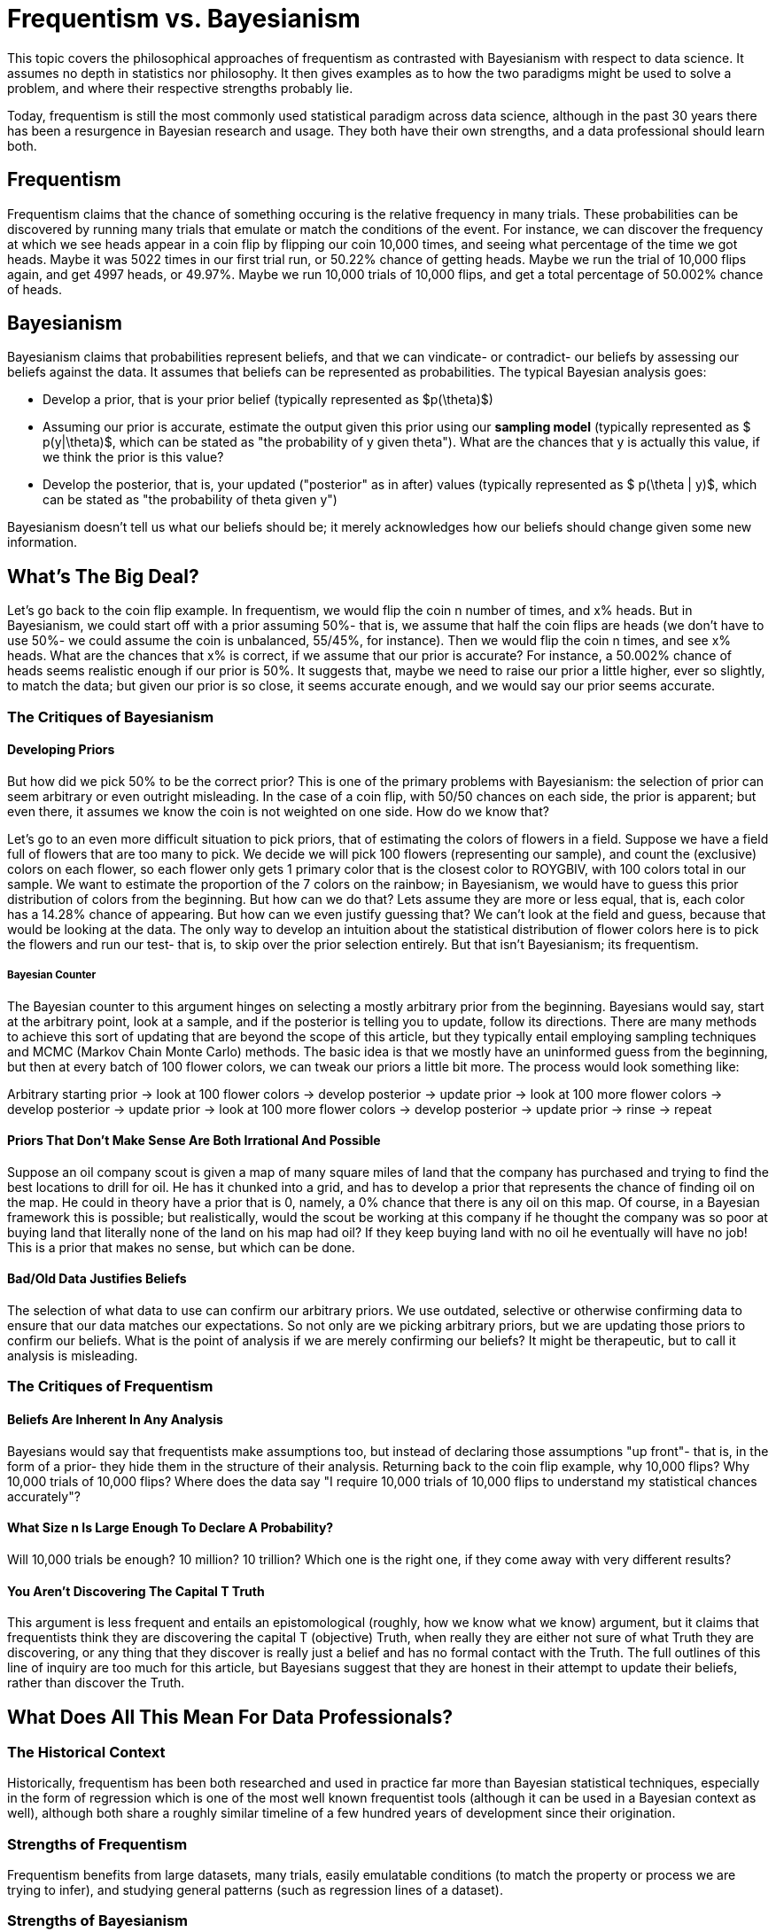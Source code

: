 = Frequentism vs. Bayesianism
:page-mathjax: true

This topic covers the philosophical approaches of frequentism as contrasted with Bayesianism with respect to data science. It assumes no depth in statistics nor philosophy. It then gives examples as to how the two paradigms might be used to solve a problem, and where their respective strengths probably lie.

Today, frequentism is still the most commonly used statistical paradigm across data science, although in the past 30 years there has been a resurgence in Bayesian research and usage. They both have their own strengths, and a data professional should learn both.

== Frequentism

Frequentism claims that the chance of something occuring is the relative frequency in many trials. These probabilities can be discovered by running many trials that emulate or match the conditions of the event. For instance, we can discover the frequency at which we see heads appear in a coin flip by flipping our coin 10,000 times, and seeing what percentage of the time we got heads. Maybe it was 5022 times in our first trial run, or 50.22% chance of getting heads. Maybe we run the trial of 10,000 flips again, and get 4997 heads, or 49.97%. Maybe we run 10,000 trials of 10,000 flips, and get a total percentage of 50.002% chance of heads.

== Bayesianism

Bayesianism claims that probabilities represent beliefs, and that we can vindicate- or contradict- our beliefs by assessing our beliefs against the data. It assumes that beliefs can be represented as probabilities. The typical Bayesian analysis goes:

- Develop a prior, that is your prior belief (typically represented as $p(\theta)$)
- Assuming our prior is accurate, estimate the output given this prior using our *sampling model* (typically represented as $ p(y|\theta)$, which can be stated as "the probability of y given theta"). What are the chances that y is actually this value, if we think the prior is this value?
- Develop the posterior, that is, your updated ("posterior" as in after) values (typically represented as $ p(\theta | y)$, which can be stated as "the probability of theta given y")

Bayesianism doesn't tell us what our beliefs should be; it merely acknowledges how our beliefs should change given some new information.

== What's The Big Deal?

Let's go back to the coin flip example. In frequentism, we would flip the coin n number of times, and x% heads. But in Bayesianism, we could start off with a prior assuming 50%- that is, we assume that half the coin flips are heads (we don't have to use 50%- we could assume the coin is unbalanced, 55/45%, for instance). Then we would flip the coin n times, and see x% heads. What are the chances that x% is correct, if we assume that our prior is accurate? For instance, a 50.002% chance of heads seems realistic enough if our prior is 50%. It suggests that, maybe we need to raise our prior a little higher, ever so slightly, to match the data; but given our prior is so close, it seems accurate enough, and we would say our prior seems accurate.

=== The Critiques of Bayesianism

==== Developing Priors

But how did we pick 50% to be the correct prior? This is one of the primary problems with Bayesianism: the selection of prior can seem arbitrary or even outright misleading. In the case of a coin flip, with 50/50 chances on each side, the prior is apparent; but even there, it assumes we know the coin is not weighted on one side. How do we know that?

Let's go to an even more difficult situation to pick priors, that of estimating the colors of flowers in a field. Suppose we have a field full of flowers that are too many to pick. We decide we will pick 100 flowers (representing our sample), and count the (exclusive) colors on each flower, so each flower only gets 1 primary color that is the closest color to ROYGBIV, with 100 colors total in our sample. We want to estimate the proportion of the 7 colors on the rainbow; in Bayesianism, we would have to guess this prior distribution of colors from the beginning. But how can we do that? Lets assume they are more or less equal, that is, each color has a 14.28% chance of appearing. But how can we even justify guessing that? We can't look at the field and guess, because that would be looking at the data. The only way to develop an intuition about the statistical distribution of flower colors here is to pick the flowers and run our test- that is, to skip over the prior selection entirely. But that isn't Bayesianism; its frequentism.

===== Bayesian Counter

The Bayesian counter to this argument hinges on selecting a mostly arbitrary prior from the beginning. Bayesians would say, start at the arbitrary point, look at a sample, and if the posterior is telling you to update, follow its directions. There are many methods to achieve this sort of updating that are beyond the scope of this article, but they typically entail employing sampling techniques and MCMC (Markov Chain Monte Carlo) methods. The basic idea is that we mostly have an uninformed guess from the beginning, but then at every batch of 100 flower colors, we can tweak our priors a little bit more. The process would look something like:

Arbitrary starting prior -> look at 100 flower colors -> develop posterior -> update prior -> look at 100 more flower colors -> develop posterior -> update prior -> look at 100 more flower colors -> develop posterior -> update prior -> rinse -> repeat

==== Priors That Don't Make Sense Are Both Irrational And Possible

Suppose an oil company scout is given a map of many square miles of land that the company has purchased and trying to find the best locations to drill for oil. He has it chunked into a grid, and has to develop a prior that represents the chance of finding oil on the map. He could in theory have a prior that is 0, namely, a 0% chance that there is any oil on this map. Of course, in a Bayesian framework this is possible; but realistically, would the scout be working at this company if he thought the company was so poor at buying land that literally none of the land on his map had oil? If they keep buying land with no oil he eventually will have no job! This is a prior that makes no sense, but which can be done.

==== Bad/Old Data Justifies Beliefs

The selection of what data to use can confirm our arbitrary priors. We use outdated, selective or otherwise confirming data to ensure that our data matches our expectations. So not only are we picking arbitrary priors, but we are updating those priors to confirm our beliefs. What is the point of analysis if we are merely confirming our beliefs? It might be therapeutic, but to call it analysis is misleading.

=== The Critiques of Frequentism

==== Beliefs Are Inherent In Any Analysis

Bayesians would say that frequentists make assumptions too, but instead of declaring those assumptions "up front"- that is, in the form of a prior- they hide them in the structure of their analysis. Returning back to the coin flip example, why 10,000 flips? Why 10,000 trials of 10,000 flips? Where does the data say "I require 10,000 trials of 10,000 flips to understand my statistical chances accurately"?

==== What Size n Is Large Enough To Declare A Probability?

Will 10,000 trials be enough? 10 million? 10 trillion? Which one is the right one, if they come away with very different results? 

==== You Aren't Discovering The Capital T Truth

This argument is less frequent and entails an epistomological (roughly, how we know what we know) argument, but it claims that frequentists think they are discovering the capital T (objective) Truth, when really they are either not sure of what Truth they are discovering, or any thing that they discover is really just a belief and has no formal contact with the Truth. The full outlines of this line of inquiry are too much for this article, but Bayesians suggest that they are honest in their attempt to update their beliefs, rather than discover the Truth.

== What Does All This Mean For Data Professionals?

=== The Historical Context

Historically, frequentism has been both researched and used in practice far more than Bayesian statistical techniques, especially in the form of regression which is one of the most well known frequentist tools (although it can be used in a Bayesian context as well), although both share a roughly similar timeline of a few hundred years of development since their origination.

=== Strengths of Frequentism

Frequentism benefits from large datasets, many trials, easily emulatable conditions (to match the property or process we are trying to infer), and studying general patterns (such as regression lines of a dataset).

=== Strengths of Bayesianism

Bayesian analysis benefits from smaller datasets (relying on priors to overcome the lack of data), flexibility of analysis (since we are working with beliefs, not ground Truths), updating distributions instead of point estimates, and can accommodate patterns which are hard to generalize.

== Our Sources

- https://purdue.primo.exlibrisgroup.com/permalink/01PURDUE_PUWL/5imsd2/cdi_pubmed_primary_35286881[Understanding the Differences Between Bayesian and Frequentist Statistics (2022)]
- https://purdue.primo.exlibrisgroup.com/permalink/01PURDUE_PUWL/uc5e95/alma99169166731001081[A First Course in Bayesian Statistical Methods (2009)]
